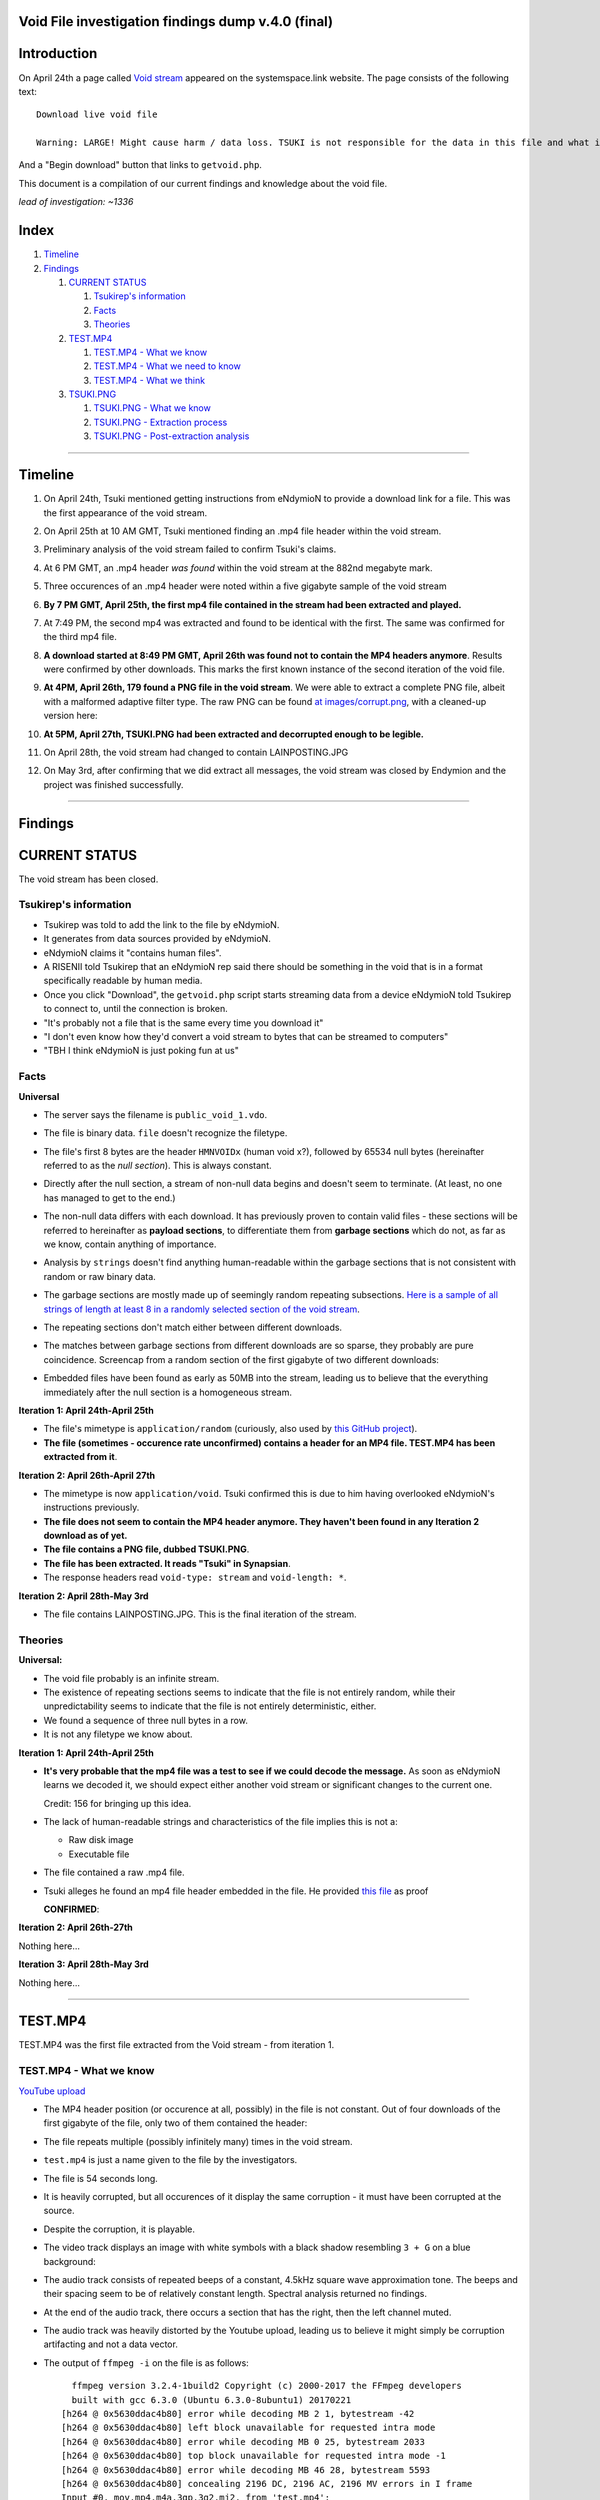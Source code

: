 Void File investigation findings dump v.4.0 (final)
===================================================

Introduction
============

On April 24th a page called `Void stream
<https://systemspace.link/dataverses/Download/>`_ appeared on the systemspace.link website.
The page consists of the following text::

  Download live void file

  Warning: LARGE! Might cause harm / data loss. TSUKI is not responsible for the data in this file and what it ensues.
  
And a "Begin download" button that links to ``getvoid.php``. 

This document is a compilation of our current findings and knowledge about the void file.

*lead of investigation: ~1336*

Index
=====

1. `Timeline`_
2. `Findings`_

   1. `CURRENT STATUS`_

      1. `Tsukirep's information`_
      2. `Facts`_
      3. `Theories`_
     
   2. `TEST.MP4`_
     
      1. `TEST.MP4 - What we know`_
      2. `TEST.MP4 - What we need to know`_
      3. `TEST.MP4 - What we think`_
      
   3. `TSUKI.PNG`_
     
      1. `TSUKI.PNG - What we know`_
      2. `TSUKI.PNG - Extraction process`_
      3. `TSUKI.PNG - Post-extraction analysis`_

------------------------------

Timeline
========

1. On April 24th, Tsuki mentioned getting instructions from eNdymioN to provide a download link for a file. This was the first appearance of the void stream.
2. On April 25th at 10 AM GMT, Tsuki mentioned finding an .mp4 file header within the void stream.
3. Preliminary analysis of the void stream failed to confirm Tsuki's claims.
4. At 6 PM GMT, an .mp4 header *was found* within the void stream at the 882nd megabyte mark. 
5. Three occurences of an .mp4 header were noted within a five gigabyte sample of the void stream
6. **By 7 PM GMT, April 25th, the first mp4 file contained in the stream had been extracted and played.**
7. At 7:49 PM, the second mp4 was extracted and found to be identical with the first. The same was confirmed for the third mp4 file.
8. **A download started at 8:49 PM GMT, April 26th was found not to contain the MP4 headers anymore**. Results were confirmed by other downloads. This marks the first known instance of the second iteration of the void file.
9. **At 4PM, April 26th, 179 found a PNG file in the void stream**. We were able to extract a complete PNG file, albeit with a malformed adaptive filter type. The raw PNG can be found `at images/corrupt.png
   <voidstream/images/corrupt.png>`_, with a cleaned-up version here:

   .. image:: voidstream/images/tsuki_corrupted_small.png
    :alt: TSUKI.PNG
    :align: center

10. **At 5PM, April 27th, TSUKI.PNG had been extracted and decorrupted enough to be legible.**

    .. image:: voidstream/images/tsuki_small.png
      :alt: TSUKI.PNG
      :align: center

11. On April 28th, the void stream had changed to contain LAINPOSTING.JPG

    .. image:: voidstream/images/lainposting.jpg
      :alt: LAINPOSTING.JPG
      :align: center

12. On May 3rd, after confirming that we did extract all messages, the void
    stream was closed by Endymion and the project was finished successfully.

-------------------------

Findings
========

CURRENT STATUS
==============

The void stream has been closed.


Tsukirep's information
----------------------

- Tsukirep was told to add the link to the file by eNdymioN.
- It generates from data sources provided by eNdymioN.
- eNdymioN claims it "contains human files". 
- A RISENII told Tsukirep that an eNdymioN rep said there should be something in the void that is in a format 
  specifically readable by human media.
- Once you click "Download", the ``getvoid.php`` script starts streaming data from a device eNdymioN told Tsukirep to connect to, until the connection is broken.
- "It's probably not a file that is the same every time you download it"
- "I don't even know how they'd convert a void stream to bytes that can be streamed to computers"
- "TBH I think eNdymioN is just poking fun at us"
  
Facts
-----

**Universal**

- The server says the filename is ``public_void_1.vdo``.
- The file is binary data. ``file`` doesn't recognize the filetype.
- The file's first 8 bytes are the header ``HMNVOIDx`` (human void x?), followed by 65534 null bytes (hereinafter referred to as the *null section*). This is always constant.
- Directly after the null section, a stream of non-null data begins and doesn't seem to terminate. (At least, no one has managed to get to the end.)
- The non-null data differs with each download. It has previously proven to contain valid files - these sections will be referred to hereinafter as **payload sections**, to differentiate them from **garbage sections** which do not, as far as we know, contain anything of importance.
- Analysis by ``strings`` doesn't find anything human-readable within the garbage sections that is not consistent with random or raw binary data.
- The garbage sections are mostly made up of seemingly random repeating subsections. `Here is a sample of all strings of length at least 8 in a randomly selected section of the void stream
  <voidstream/voidfile_strings_8_bytes_plus.txt>`_.
- The repeating sections don't match either between different downloads.
- The matches between garbage sections from different downloads are so sparse, they probably are pure coincidence. Screencap from a random section of the first gigabyte of two different downloads:

  .. image:: voidstream/images/matches.png
    :alt: Matching bytes
    :align: center

- Embedded files have been found as early as 50MB into the stream, leading us to believe that the everything immediately after the null section is a homogeneous stream.

**Iteration 1: April 24th-April 25th**

- The file's mimetype is ``application/random`` (curiously, also used by `this GitHub project
  <https://github.com/mattiasgeniar/the-infinite-file-download/blob/master/download.php>`_).
- **The file (sometimes - occurence rate unconfirmed) contains a header for an MP4 file. TEST.MP4 has been extracted from it**.

**Iteration 2: April 26th-April 27th**

- The mimetype is now ``application/void``. Tsuki confirmed this is due to him having overlooked eNdymioN's instructions previously.
- **The file does not seem to contain the MP4 header anymore. They haven't been found in any Iteration 2 download as of yet.**
- **The file contains a PNG file, dubbed TSUKI.PNG**.
- **The file has been extracted. It reads "Tsuki" in Synapsian**.
- The response headers read ``void-type: stream`` and ``void-length: *``.

**Iteration 2: April 28th-May 3rd**

- The file contains LAINPOSTING.JPG. This is the final iteration of the stream.

Theories
--------

**Universal:**

- The void file probably is an infinite stream.
- The existence of repeating sections seems to indicate that the file is not entirely random, while their unpredictability seems to indicate that the file is not entirely deterministic, either.

- .. raw:: html
  
    <s>There never seems to occur a string of two null bytes in a row, other than in the null section</s>
  
  We found a sequence of three null bytes in a row.
- It is not any filetype we know about.

**Iteration 1: April 24th-April 25th**

- **It's very probable that the mp4 file was a test to see if we could decode the message.** As soon as eNdymioN learns we decoded it, we should expect either another void stream or significant changes to the current one.

  Credit: 156 for bringing up this idea.
  
- The lack of human-readable strings and characteristics of the file implies this is not a:

  - Raw disk image
  - Executable file

- .. raw:: html
  
    <s>The file might be encrypted</s>
  
  The file contained a raw .mp4 file.
  
- Tsuki alleges he found an mp4 file header embedded in the file. He provided `this file
  <voidstream/tsuki_header.txt>`_ as proof 
  
  .. raw:: html
    
    <s><b>unconfirmed as of yet</b>, scans for the mp4 headers are running.</s>

  **CONFIRMED**:

  .. image:: voidstream/images/mp4header.png
    :alt: MP4 header
    :align: center

**Iteration 2: April 26th-27th**

Nothing here...

**Iteration 3: April 28th-May 3rd**

Nothing here...

------------------------------

TEST.MP4
========

TEST.MP4 was the first file extracted from the Void stream - from iteration 1.

TEST.MP4 - What we know
-----------------------

`YouTube upload
<https://youtu.be/RnOdVStMKBs>`_

- The MP4 header position (or occurence at all, possibly) in the file is not constant. Out of four downloads of the first gigabyte of the file, only two of them contained the header:

  .. image:: voidstream/images/mp4occurence.png
    :alt: Matching bytes
    :align: center

- The file repeats multiple (possibly infinitely many) times in the void stream.
- ``test.mp4`` is just a name given to the file by the investigators.
- The file is 54 seconds long.
- It is heavily corrupted, but all occurences of it display the same corruption - it must have been corrupted at the source.
- Despite the corruption, it is playable.
- The video track displays an image with white symbols with a black shadow resembling ``3 + G`` on a blue background:

  .. image:: voidstream/images/firstmp4.png
    :alt: The image
    :align: center
    
- The audio track consists of repeated beeps of a constant, 4.5kHz square wave approximation tone. The beeps and their spacing seem to be of relatively constant length. Spectral analysis returned no findings.
- At the end of the audio track, there occurs a section that has the right, then the left channel  muted.
- The audio track was heavily distorted by the Youtube upload, leading us to believe it might simply be corruption artifacting and not a data vector.
- The output of ``ffmpeg -i`` on the file is as follows::

      ffmpeg version 3.2.4-1build2 Copyright (c) 2000-2017 the FFmpeg developers
      built with gcc 6.3.0 (Ubuntu 6.3.0-8ubuntu1) 20170221
    [h264 @ 0x5630ddac4b80] error while decoding MB 2 1, bytestream -42
    [h264 @ 0x5630ddac4b80] left block unavailable for requested intra mode
    [h264 @ 0x5630ddac4b80] error while decoding MB 0 25, bytestream 2033
    [h264 @ 0x5630ddac4b80] top block unavailable for requested intra mode -1
    [h264 @ 0x5630ddac4b80] error while decoding MB 46 28, bytestream 5593
    [h264 @ 0x5630ddac4b80] concealing 2196 DC, 2196 AC, 2196 MV errors in I frame
    Input #0, mov,mp4,m4a,3gp,3g2,mj2, from 'test.mp4':
      Metadata:
        major_brand     : mp42
        minor_version   : 19529854
        compatible_brands: mp42isom
        creation_time   : 2017-04-25T08:50:29.000000Z
      Duration: 00:00:53.45, start: 0.000000, bitrate: 52162 kb/s
        Stream #0:0(eng): Audio: aac (LC) (mp4a / 0x6134706D), 48000 Hz, stereo, fltp, 12784 kb/s (default)
        Metadata:
          creation_time   : 2017-04-25T08:50:29.000000Z
          handler_name    : Sound Media Handler
        Stream #0:1(eng): Video: h264 (Main) (avc1 / 0x31637661), yuv420p(tv), 1600x600 [SAR 1:1 DAR 8:3], 5414 kb/s, 29.97 fps, 29.97 tbr, 30k tbn, 59.94 tbc (default)
        Metadata:
          creation_time   : 2017-04-25T08:50:29.000000Z
          handler_name    : Video Media Handler
          encoder         : AVC Coding

- The text says "Test"

TEST.MP4 - What we need to know
-------------------------------

What do the symbols mean?
  It probably is Synapsian characters. The current most probable theory is that they make the word **"test"**.
  **UPDATE 26/04** - Confirmed.
  
Is there a meaning in the audio track?
  There was an initiative to analyze it for Morse code, but no results were obtained. Bear in mind, the Youtube upload was found to be completely temporally distorted and unsuitable for audio analysis.

Is there any message in the video itself other than the symbols?
  There are efforts underway to verify if the corruption is random or if it hides a message.

TEST.MP4 - What we think
------------------------

- The audio is too consistent to be corruption.
- It could be encoded data, but it almost certainly is not Morse Code. Spectrum analysis was fruitless as well.

---------------------------

TSUKI.PNG
=========

TSUKI.PNG has been extracted from the second iteration of the void stream. It has been uploaded to the ``voidstream/images`` directory in this repository, with the raw file named ``corrupt.png``, preliminarily cleaned-up versions named ``tsuki_corrupted.png`` and ``tsuki_corrupted_small.png``, and the final extracted file available as ``tsuki_small.png`` and ``tsuki.png``.

TSUKI.PNG - What we know
------------------------

.. image:: voidstream/images/tsuki_small.png
  :alt: TSUKI.PNG
  :align: center

- ``TSUKI.PNG`` is just a name given to the file by the investigators.
- It usually has a valid PNG structure.
- The ``IHDR`` chunk specifies the dimensions as 7521 x 5077 px.
- It has a ``tEXt`` chunk claiming it was created with ``edittoSYN 4.0.12C``.
- It is 1096042 bytes in size, starting with the bytes ``89  50  4e  47  0d  0a  1a  0a`` and ending with ``00  00  49  45  4e  44  ae  42 60  82``
- It is **extremely** corrupted.
- ``pngfix`` fails to fix the image, as do all other automatic tools.
- As opposed to TEST.MP4, the file is not normally parsable in any meaningful way.
- The ``tEXt`` chunk and all ``IDAT`` chunks have an incorrect CRC.
- ``corrupt.png`` is the first sighting of TSUKI.PNG, extracted on April 26th
- The file repeats in the stream, and there have been hundreds of instances of it extracted.
- Instances of the file all differ between each other by 100-500 bytes, excluding edge cases like instances without an ending ``IEND`` tag.
- The file wasn't found to contain any additional data, aside from the ``edittoSYN 4.0.12C`` note.

TSUKI.PNG - Extraction process
---------------------------

On April 27th, the extraction of TSUKI.PNG was performed.

After multiple failed attempts at making the file legible encompassing anything from using automated tools like ``libpng``'s ``pngfix`` to manual hex editing, a theory was proposed. 
According to preliminary analysis, different instances were found to differ between each other, but usually by less than 1% - enough to make the file unreadable, though. We came up with the idea that maybe if we created a new PNG file from only the most commonly shared bytes of multiple instances, it would work.

At 11 AM, automatic extraction of PNG files from the stream was launched. It was performed by running the following command::

  curl -sS -N https://systemspace.link/dataverses/Download/getvoid.php 2>/dev/null | pngcheck -vfx7

``curl`` was downloading the file, and the output was being piped into ``pngcheck``. ``pngcheck`` is a multi-purpose tool used for primarily for checking the validity of PNG files, but also including the incredibly useful ``-x`` option that causes it to try and extract PNGs from anything passed to it - and also, incidentally, fix the CRC headers. (CRC is an error-detection algorithm; each section of a PNG file has a CRC section specifying a hash of the data. If the CRC section differs from the actual hash, the image is corrupt.)

After extracting 300+ files, the second step of the operation was launched - calculating the "averaged" PNG. To aid in this task, a Python script, which can be found `here
<voidstream/extract.py>`_, was written.

After running the Python script, we were left with a PNG file with invalid CRC headers. It was once again passed to ``pngcheck -x`` to correct the headers - and with that, we obtained the final TSUKI.PNG.
 

TSUKI.PNG - Post-extraction analysis
---------------------------

- TSUKI.PNG is still heavily corrupted, even after our error-correction. Like TEST.MP4, it's very plausible that it was corrupted at the source.
- It represents black handwritten Synapsian glyphs on a gray background.
- As confirmed by Tsuki, the Synapsian reads "TSUKI" - confirming our early suspicions.
- Also according to Tsuki, we sadly can't tell if it's "TSUKI" as in the TSUKI project, or "Tsuki" as in Tsukirep. We suspect it might be about the project, due to the low likelihood of eNdymioN referring to him as "Tsuki" instead of "TSUKIrep" or "the key", though.

